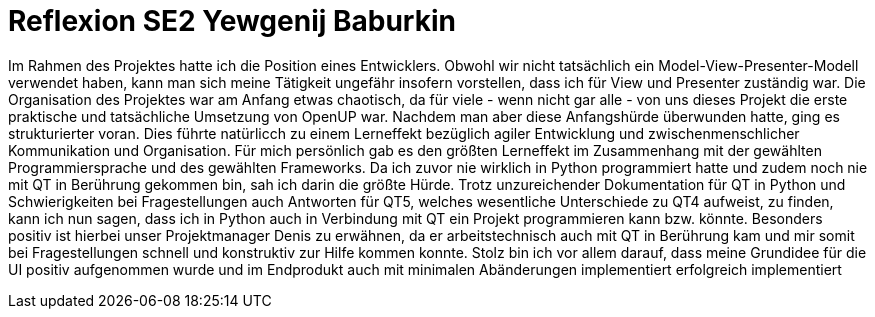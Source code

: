 = Reflexion SE2 Yewgenij Baburkin

Im Rahmen des Projektes hatte ich die Position eines Entwicklers. Obwohl wir nicht tatsächlich ein Model-View-Presenter-Modell verwendet haben, kann man sich meine Tätigkeit ungefähr insofern vorstellen, dass ich für View und Presenter zuständig war.
Die Organisation des Projektes war am Anfang etwas chaotisch, da für viele - wenn nicht gar alle - von uns dieses Projekt die erste praktische und tatsächliche Umsetzung von OpenUP war. Nachdem man aber diese Anfangshürde überwunden hatte, ging es strukturierter voran. Dies führte natürlicch zu einem Lerneffekt bezüglich agiler Entwicklung und zwischenmenschlicher Kommunikation und Organisation.
Für mich persönlich gab es den größten Lerneffekt im Zusammenhang mit der gewählten Programmiersprache und des gewählten Frameworks. Da ich zuvor nie wirklich in Python programmiert hatte und zudem noch nie mit QT in Berührung gekommen bin, sah ich darin die größte Hürde. Trotz unzureichender Dokumentation für QT in Python und Schwierigkeiten bei Fragestellungen auch Antworten für QT5, welches wesentliche Unterschiede zu QT4 aufweist, zu finden, kann ich nun sagen, dass ich in Python auch in Verbindung mit QT ein Projekt programmieren kann bzw. könnte. Besonders positiv ist hierbei unser Projektmanager Denis zu erwähnen, da er arbeitstechnisch auch mit QT in Berührung kam und mir somit bei Fragestellungen schnell und konstruktiv zur Hilfe kommen konnte.
Stolz bin ich vor allem darauf, dass meine Grundidee für die UI positiv aufgenommen wurde und im Endprodukt auch mit minimalen Abänderungen implementiert erfolgreich implementiert 